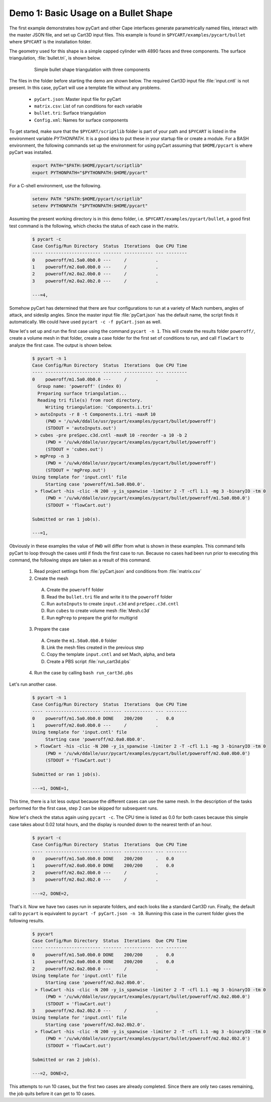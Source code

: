 
Demo 1: Basic Usage on a Bullet Shape
=====================================

The first example demonstrates how pyCart and other Cape interfaces generate
parametrically named files, interact with the master JSON file, and set up
Cart3D input files.  This example is found in ``$PYCART/examples/pycart/bullet``
where ``$PYCART`` is the installation folder.

The geometry used for this shape is a simple capped cylinder with 4890 faces and
three components.  The surface triangulation, :file:`bullet.tri`, is shown
below.

    .. figure:: bullet01.png
        :width: 4in
        
        Simple bullet shape triangulation with three components
        
The files in the folder before starting the demo are shown below.  The required
Cart3D input file :file:`input.cntl` is not present.  In this case, pyCart will
use a template file without any problems.

    * ``pyCart.json``: Master input file for pyCart
    * ``matrix.csv``: List of run conditions for each variable
    * ``bullet.tri``: Surface triangulation
    * ``Config.xml``: Names for surface components
    
To get started, make sure that the ``$PYCART/scriptlib`` folder is part of your
path and ``$PYCART`` is listed in the environment variable *PYTHONPATH*.  It is
a good idea to put these in your startup file or create a module.  For a BASH
environment, the following commands set up the environment for using pyCart
assuming that ``$HOME/pycart`` is where pyCart was installed.

    .. code-block:: bash
    
        export PATH="$PATH:$HOME/pycart/scriptlib"
        export PYTHONPATH="$PYTHONPATH:$HOME/pycart"
        
For a C-shell environment, use the following.

    .. code-block:: csh
    
        setenv PATH "$PATH:$HOME/pycart/scriptlib"
        setenv PYTHONPATH "$PYTHONPATH:$HOME/pycart"
        
Assuming the present working directory is in this demo folder, i.e.
``$PYCART/examples/pycart/bullet``, a good first test command is the following,
which checks the status of each case in the matrix.

    .. code-block:: bash
    
        $ pycart -c
        Case Config/Run Directory  Status  Iterations  Que CPU Time
        ---- --------------------- ------- ----------- --- --------
        0    poweroff/m1.5a0.0b0.0 ---     /           .   
        1    poweroff/m2.0a0.0b0.0 ---     /           .   
        2    poweroff/m2.0a2.0b0.0 ---     /           .   
        3    poweroff/m2.0a2.0b2.0 ---     /           .   
        
        ---=4, 
        
Somehow pyCart has determined that there are four configurations to run at a
variety of Mach numbers, angles of attack, and sideslip angles.  Since the
master input file :file:`pyCart.json` has the default name, the script finds it
automatically.  We could have used ``pycart -c -f pyCart.json`` as well.

Now let's set up and run the first case using the command ``pycart -n 1``.  This
will create the results folder ``poweroff/``, create a volume mesh in that
folder, create a case folder for the first set of conditions to run, and call
``flowCart`` to analyze the first case.  The output is shown below.

    .. code-block:: none
    
        $ pycart -n 1 
        Case Config/Run Directory  Status  Iterations  Que CPU Time
        ---- --------------------- ------- ----------- --- --------
        0    poweroff/m1.5a0.0b0.0 ---     /           .   
          Group name: 'poweroff' (index 0)
          Preparing surface triangulation...
          Reading tri file(s) from root directory.
             Writing triangulation: 'Components.i.tri'
         > autoInputs -r 8 -t Components.i.tri -maxR 10
             (PWD = '/u/wk/ddalle/usr/pycart/examples/pycart/bullet/poweroff')
             (STDOUT = 'autoInputs.out')
         > cubes -pre preSpec.c3d.cntl -maxR 10 -reorder -a 10 -b 2
             (PWD = '/u/wk/ddalle/usr/pycart/examples/pycart/bullet/poweroff')
             (STDOUT = 'cubes.out')
         > mgPrep -n 3
             (PWD = '/u/wk/ddalle/usr/pycart/examples/pycart/bullet/poweroff')
             (STDOUT = 'mgPrep.out')
        Using template for 'input.cntl' file
             Starting case 'poweroff/m1.5a0.0b0.0'.
         > flowCart -his -clic -N 200 -y_is_spanwise -limiter 2 -T -cfl 1.1 -mg 3 -binaryIO -tm 0
             (PWD = '/u/wk/ddalle/usr/pycart/examples/pycart/bullet/poweroff/m1.5a0.0b0.0')
             (STDOUT = 'flowCart.out')
        
        Submitted or ran 1 job(s).
        
        ---=1,
        
Obviously in these examples the value of ``PWD`` will differ from what is shown
in these examples. This command tells pyCart to loop through the cases until if
finds the first case to run. Because no cases had been run prior to executing
this command, the following steps are taken as a result of this command.

    1. Read project settings from :file:`pyCart.json` and conditions from
       :file:`matrix.csv`
        
    2. Create the mesh
    
      A. Create the ``poweroff`` folder
      B. Read the ``bullet.tri`` file and write it to the ``poweroff`` folder
      C. Run ``autoInputs`` to create ``input.c3d`` and ``preSpec.c3d.cntl``
      D. Run ``cubes`` to create volume mesh :file:`Mesh.c3d`
      E. Run ``mgPrep`` to prepare the grid for multigrid
       
    3. Prepare the case
    
      A. Create the ``m1.50a0.0b0.0`` folder
      B. Link the mesh files created in the previous step
      C. Copy the template ``input.cntl`` and set Mach, alpha, and beta
      D. Create a PBS script :file:`run_cart3d.pbs`
    
    4. Run the case by calling ``bash run_cart3d.pbs``

Let's run another case.

    .. code-block:: none
    
        $ pycart -n 1
        Case Config/Run Directory  Status  Iterations  Que CPU Time
        ---- --------------------- ------- ----------- --- --------
        0    poweroff/m1.5a0.0b0.0 DONE    200/200     .   0.0
        1    poweroff/m2.0a0.0b0.0 ---     /           .   
        Using template for 'input.cntl' file
             Starting case 'poweroff/m2.0a0.0b0.0'.
         > flowCart -his -clic -N 200 -y_is_spanwise -limiter 2 -T -cfl 1.1 -mg 3 -binaryIO -tm 0
             (PWD = '/u/wk/ddalle/usr/pycart/examples/pycart/bullet/poweroff/m2.0a0.0b0.0')
             (STDOUT = 'flowCart.out')
        
        Submitted or ran 1 job(s).
        
        ---=1, DONE=1,

This time, there is a lot less output because the different cases can use the
same mesh.  In the description of the tasks performed for the first case, step
2 can be skipped for subsequent runs.

Now let's check the status again using ``pycart -c``.  The CPU time is listed as
0.0 for both cases because this simple case takes about 0.02 total hours, and
the display is rounded down to the nearest tenth of an hour.

    .. code-block:: none
    
        $ pycart -c
        Case Config/Run Directory  Status  Iterations  Que CPU Time
        ---- --------------------- ------- ----------- --- --------
        0    poweroff/m1.5a0.0b0.0 DONE    200/200     .   0.0
        1    poweroff/m2.0a0.0b0.0 DONE    200/200     .   0.0
        2    poweroff/m2.0a2.0b0.0 ---     /           .   
        3    poweroff/m2.0a2.0b2.0 ---     /           .   
                
        ---=2, DONE=2,
    
That's it.  Now we have two cases run in separate folders, and each looks like a
standard Cart3D run.  Finally, the default call to ``pycart`` is equivalent to
``pycart -f pyCart.json -n 10``.  Running this case in the current folder gives
the following results.

    .. code-block:: none
    
        $ pycart
        Case Config/Run Directory  Status  Iterations  Que CPU Time
        ---- --------------------- ------- ----------- --- --------
        0    poweroff/m1.5a0.0b0.0 DONE    200/200     .   0.0
        1    poweroff/m2.0a0.0b0.0 DONE    200/200     .   0.0
        2    poweroff/m2.0a2.0b0.0 ---     /           .   
        Using template for 'input.cntl' file
             Starting case 'poweroff/m2.0a2.0b0.0'.
         > flowCart -his -clic -N 200 -y_is_spanwise -limiter 2 -T -cfl 1.1 -mg 3 -binaryIO -tm 0
             (PWD = '/u/wk/ddalle/usr/pycart/examples/pycart/bullet/poweroff/m2.0a2.0b0.0')
             (STDOUT = 'flowCart.out')
        3    poweroff/m2.0a2.0b2.0 ---     /           .   
        Using template for 'input.cntl' file
             Starting case 'poweroff/m2.0a2.0b2.0'.
         > flowCart -his -clic -N 200 -y_is_spanwise -limiter 2 -T -cfl 1.1 -mg 3 -binaryIO -tm 0
             (PWD = '/u/wk/ddalle/usr/pycart/examples/pycart/bullet/poweroff/m2.0a2.0b2.0')
             (STDOUT = 'flowCart.out')
        
        Submitted or ran 2 job(s).
        
        ---=2, DONE=2,

This attempts to run 10 cases, but the first two cases are already completed.
Since there are only two cases remaining, the job quits before it can get to 10
cases.
